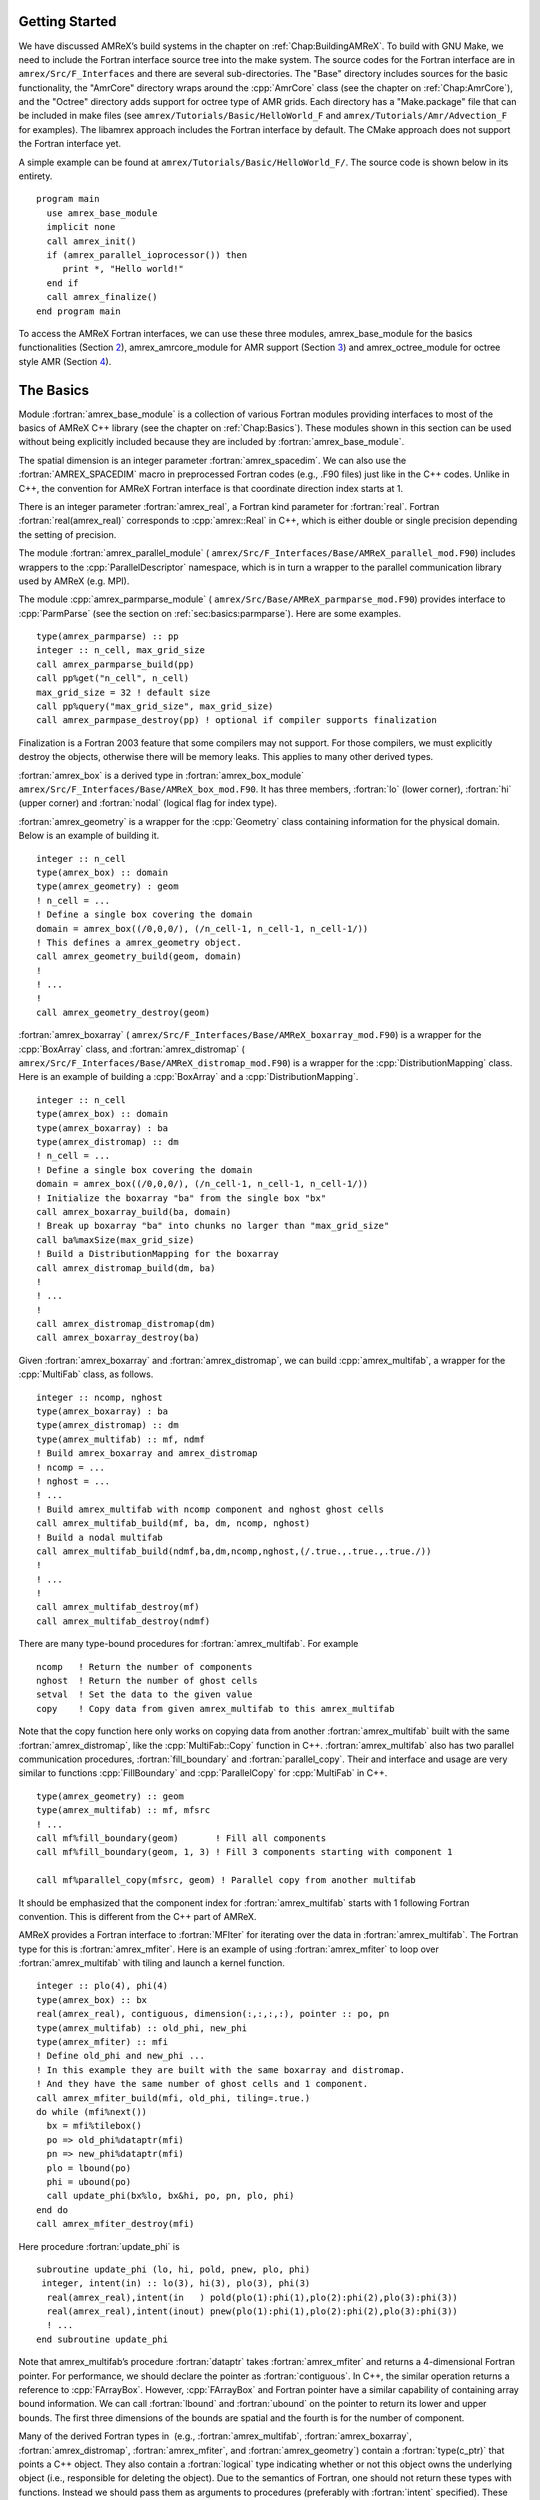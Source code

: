 .. role:: cpp(code)
   :language: c++

.. role:: fortran(code)
   :language: fortran


Getting Started
===============

We have discussed AMReX’s build systems in the chapter on
:ref:`Chap:BuildingAMReX`.  To build with GNU Make, we need to include the
Fortran interface source tree into the make system. The source codes for the
Fortran interface are in ``amrex/Src/F_Interfaces`` and there are several
sub-directories. The "Base" directory includes sources for the basic
functionality, the "AmrCore" directory wraps around the :cpp:`AmrCore` class
(see the chapter on :ref:`Chap:AmrCore`), and the "Octree" directory adds
support for octree type of AMR grids. Each directory has a "Make.package" file
that can be included in make files (see ``amrex/Tutorials/Basic/HelloWorld_F`` and
``amrex/Tutorials/Amr/Advection_F`` for examples). The libamrex approach includes the
Fortran interface by default. The CMake approach does not support the Fortran
interface yet.

A simple example can be found at ``amrex/Tutorials/Basic/HelloWorld_F/``. The source code
is shown below in its entirety.

.. highlight:: fortran

::

    program main
      use amrex_base_module
      implicit none
      call amrex_init()
      if (amrex_parallel_ioprocessor()) then
         print *, "Hello world!"
      end if
      call amrex_finalize()
    end program main

To access the AMReX Fortran interfaces, we can use these three
modules, amrex_base_module for the basics functionalities
(Section `2 <#sec:fi:basics>`__), amrex_amrcore_module for AMR
support (Section `3 <#sec:fi:amrcore>`__) and amrex_octree_module
for octree style AMR (Section `4 <#sec:fi:octree>`__).

.. _sec:fi:basics:

The Basics
==========

Module :fortran:`amrex_base_module` is a collection of various Fortran modules
providing interfaces to most of the basics of AMReX C++ library (see the
chapter on :ref:`Chap:Basics`). These modules shown in this section can be used
without being explicitly included because they are included by
:fortran:`amrex_base_module`.

The spatial dimension is an integer parameter :fortran:`amrex_spacedim`.  We
can also use the :fortran:`AMREX_SPACEDIM` macro in preprocessed Fortran codes
(e.g., .F90 files) just like in the C++ codes. Unlike in C++, the convention
for AMReX Fortran interface is that coordinate direction index starts at 1.

There is an integer parameter :fortran:`amrex_real`, a Fortran kind parameter
for :fortran:`real`. Fortran :fortran:`real(amrex_real)` corresponds to
:cpp:`amrex::Real` in C++, which is either double or single precision depending
the setting of precision.

The module :fortran:`amrex_parallel_module` (
``amrex/Src/F_Interfaces/Base/AMReX_parallel_mod.F90``) includes wrappers to the
:cpp:`ParallelDescriptor` namespace, which is in turn a wrapper to the parallel
communication library used by AMReX (e.g. MPI).

The module :cpp:`amrex_parmparse_module` (
``amrex/Src/Base/AMReX_parmparse_mod.F90``) provides interface to
:cpp:`ParmParse` (see the section on :ref:`sec:basics:parmparse`). Here are some
examples.

.. highlight:: fortran

::

      type(amrex_parmparse) :: pp
      integer :: n_cell, max_grid_size
      call amrex_parmparse_build(pp)
      call pp%get("n_cell", n_cell)
      max_grid_size = 32 ! default size
      call pp%query("max_grid_size", max_grid_size)
      call amrex_parmpase_destroy(pp) ! optional if compiler supports finalization

Finalization is a Fortran 2003 feature that some compilers may not support. For
those compilers, we must explicitly destroy the objects, otherwise there will
be memory leaks. This applies to many other derived types.

:fortran:`amrex_box` is a derived type in :fortran:`amrex_box_module`
``amrex/Src/F_Interfaces/Base/AMReX_box_mod.F90``. It has three members, :fortran:`lo`
(lower corner), :fortran:`hi` (upper corner) and :fortran:`nodal` (logical flag
for index type).

:fortran:`amrex_geometry` is a wrapper for the :cpp:`Geometry` class
containing information for the physical domain. Below is an example
of building it.

.. highlight:: fortran

::

      integer :: n_cell
      type(amrex_box) :: domain
      type(amrex_geometry) : geom
      ! n_cell = ...
      ! Define a single box covering the domain
      domain = amrex_box((/0,0,0/), (/n_cell-1, n_cell-1, n_cell-1/))
      ! This defines a amrex_geometry object.
      call amrex_geometry_build(geom, domain)
      !
      ! ...
      !
      call amrex_geometry_destroy(geom)

:fortran:`amrex_boxarray` ( ``amrex/Src/F_Interfaces/Base/AMReX_boxarray_mod.F90``) is a
wrapper for the :cpp:`BoxArray` class, and :fortran:`amrex_distromap` (
``amrex/Src/F_Interfaces/Base/AMReX_distromap_mod.F90``) is a wrapper for the
:cpp:`DistributionMapping` class. Here is an example of building a
:cpp:`BoxArray` and a :cpp:`DistributionMapping`.

.. highlight:: fortran

::

      integer :: n_cell
      type(amrex_box) :: domain
      type(amrex_boxarray) : ba
      type(amrex_distromap) :: dm
      ! n_cell = ...
      ! Define a single box covering the domain
      domain = amrex_box((/0,0,0/), (/n_cell-1, n_cell-1, n_cell-1/))
      ! Initialize the boxarray "ba" from the single box "bx"
      call amrex_boxarray_build(ba, domain)
      ! Break up boxarray "ba" into chunks no larger than "max_grid_size"
      call ba%maxSize(max_grid_size)
      ! Build a DistributionMapping for the boxarray
      call amrex_distromap_build(dm, ba)
      !
      ! ...
      !
      call amrex_distromap_distromap(dm)
      call amrex_boxarray_destroy(ba)

Given :fortran:`amrex_boxarray` and :fortran:`amrex_distromap`, we can build
:cpp:`amrex_multifab`, a wrapper for the :cpp:`MultiFab` class, as follows.

.. highlight:: fortran

::

      integer :: ncomp, nghost
      type(amrex_boxarray) : ba
      type(amrex_distromap) :: dm
      type(amrex_multifab) :: mf, ndmf
      ! Build amrex_boxarray and amrex_distromap
      ! ncomp = ...
      ! nghost = ...
      ! ...
      ! Build amrex_multifab with ncomp component and nghost ghost cells
      call amrex_multifab_build(mf, ba, dm, ncomp, nghost)
      ! Build a nodal multifab
      call amrex_multifab_build(ndmf,ba,dm,ncomp,nghost,(/.true.,.true.,.true./))
      !
      ! ...
      !
      call amrex_multifab_destroy(mf)
      call amrex_multifab_destroy(ndmf)

There are many type-bound procedures for :fortran:`amrex_multifab`. For example

::

      ncomp   ! Return the number of components
      nghost  ! Return the number of ghost cells
      setval  ! Set the data to the given value 
      copy    ! Copy data from given amrex_multifab to this amrex_multifab

Note that the copy function here only works on copying data from another
:fortran:`amrex_multifab` built with the same :fortran:`amrex_distromap`, like
the :cpp:`MultiFab::Copy` function in C++.  :fortran:`amrex_multifab` also has
two parallel communication procedures, :fortran:`fill_boundary` and
:fortran:`parallel_copy`. Their and interface and usage are very similar to
functions :cpp:`FillBoundary` and :cpp:`ParallelCopy` for :cpp:`MultiFab` in
C++.

.. highlight:: fortran

::

      type(amrex_geometry) :: geom
      type(amrex_multifab) :: mf, mfsrc
      ! ...
      call mf%fill_boundary(geom)       ! Fill all components
      call mf%fill_boundary(geom, 1, 3) ! Fill 3 components starting with component 1

      call mf%parallel_copy(mfsrc, geom) ! Parallel copy from another multifab

It should be emphasized that the component index for :fortran:`amrex_multifab`
starts with 1 following Fortran convention. This is different from the C++ part
of AMReX.

AMReX provides a Fortran interface to :fortran:`MFIter` for iterating over the
data in :fortran:`amrex_multifab`. The Fortran type for this is
:fortran:`amrex_mfiter`. Here is an example of using :fortran:`amrex_mfiter` to
loop over :fortran:`amrex_multifab` with tiling and launch a kernel function.

.. highlight:: fortran

::

      integer :: plo(4), phi(4)
      type(amrex_box) :: bx
      real(amrex_real), contiguous, dimension(:,:,:,:), pointer :: po, pn
      type(amrex_multifab) :: old_phi, new_phi
      type(amrex_mfiter) :: mfi
      ! Define old_phi and new_phi ...
      ! In this example they are built with the same boxarray and distromap.
      ! And they have the same number of ghost cells and 1 component.
      call amrex_mfiter_build(mfi, old_phi, tiling=.true.)
      do while (mfi%next())
        bx = mfi%tilebox()
        po => old_phi%dataptr(mfi)
        pn => new_phi%dataptr(mfi)
        plo = lbound(po)
        phi = ubound(po)
        call update_phi(bx%lo, bx&hi, po, pn, plo, phi)
      end do
      call amrex_mfiter_destroy(mfi)

Here procedure :fortran:`update_phi` is

::

     subroutine update_phi (lo, hi, pold, pnew, plo, phi)
      integer, intent(in) :: lo(3), hi(3), plo(3), phi(3)
       real(amrex_real),intent(in   ) pold(plo(1):phi(1),plo(2):phi(2),plo(3):phi(3))
       real(amrex_real),intent(inout) pnew(plo(1):phi(1),plo(2):phi(2),plo(3):phi(3))
       ! ...
     end subroutine update_phi

Note that amrex_multifab’s procedure :fortran:`dataptr` takes
:fortran:`amrex_mfiter` and returns a 4-dimensional Fortran pointer. For
performance, we should declare the pointer as :fortran:`contiguous`. In C++,
the similar operation returns a reference to :cpp:`FArrayBox`.  However,
:cpp:`FArrayBox` and Fortran pointer have a similar capability of containing
array bound information. We can call :fortran:`lbound` and :fortran:`ubound` on
the pointer to return its lower and upper bounds. The first three dimensions of
the bounds are spatial and the fourth is for the number of component.

Many of the derived Fortran types in  (e.g., :fortran:`amrex_multifab`,
:fortran:`amrex_boxarray`, :fortran:`amrex_distromap`, :fortran:`amrex_mfiter`,
and :fortran:`amrex_geometry`) contain a :fortran:`type(c_ptr)` that points a
C++ object. They also contain a :fortran:`logical` type indicating whether or
not this object owns the underlying object (i.e., responsible for deleting the
object). Due to the semantics of Fortran, one should not return these types
with functions. Instead we should pass them as arguments to procedures
(preferably with :fortran:`intent` specified). These five types all have
assignment(=) operator that performs a shallow copy. After the assignment, the
original objects still owns the data and the copy is just an alias. For
example,

.. highlight:: fortran

::

      type(amrex_multifab) :: mf1, mf2
      call amrex_multifab_build(mf1, ...)
      call amrex_multifab_build(mf2, ...)
      ! At this point, both mf1 and mf2 are data owners
      mf2 = mf1   ! This will destroy the original data in mf2.
                  ! Then mf2 becomes a shallow copy of mf1.
                  ! mf1 is still the owner of the data.
      call amrex_multifab_destroy(mf1)
      ! mf2 no longer contains a valid pointer because mf1 has been destroyed. 
      call amrex_multifab_destroyed(mf2)  ! But we still need to destroy it.

If we need to transfer the ownership, :fortran:`amrex_multifab`,
:fortran:`amrex_boxarray` and :fortran:`amrex_distromap` provide type-bound
:fortran:`move` procedure. We can use it as follows

.. highlight:: fortran

::

      type(amrex_multifab) :: mf1, mf2
      call amrex_multifab_build(mf1, ...)
      call mf2%move(mf1)   ! mf2 is now the data owner and mf1 is not.
      call amrex_multifab_destroy(mf1)
      call amrex_multifab_destroyed(mf2)

:fortran:`amrex_multifab` also has a type-bound :fortran:`swap` procedure for
exchanging the data.

AMReX also provides :fortran:`amrex_plotfile_module` for writing plotfiles. The
interface is similar to the C++ versions.


.. _sec:fi:amrcore:

Amr Core Infrastructure
=======================

The module :fortran:`amrex_amr_module` provides interfaces to AMR core
infrastructure. With AMR, the main program might look like below,

.. highlight:: fortran

::

      program main
        use amrex_amr_module
        implicit none  
        call amrex_init()
        call amrex_amrcore_init()
        call my_amr_init()       ! user's own code, not part of AMReX
        ! ...
        call my_amr_finalize()   ! user's own code, not part of AMReX
        call amrex_amrcore_finalize()
        call amrex_finalize()
      end program main

Here we need to call :fortran:`amrex_amrcore_init` and
:fortran:`amrex_amrcore_finalize`. And usually we need to call application code
specific procedures to provide some “hooks” needed by AMReX.  In C++, this is
achieved by using virtual functions. In Fortran, we need to call

.. highlight:: fortran

::

      subroutine amrex_init_virtual_functions (mk_lev_scrtch, mk_lev_crse, &
                                               mk_lev_re, clr_lev, err_est)

        ! Make a new level from scratch using provided boxarray and distromap
        ! Only used during initialization.
        procedure(amrex_make_level_proc)  :: mk_lev_scrtch
        ! Make a new level using provided boxarray and distromap, and fill
        ! with interpolated coarse level data.
        procedure(amrex_make_level_proc)  :: mk_lev_crse
        ! Remake an existing level using provided boxarray and distromap,
        ! and fill with existing fine and coarse data.
        procedure(amrex_make_level_proc)  :: mk_lev_re
        ! Delete level data
        procedure(amrex_clear_level_proc) :: clr_lev
        ! Tag cells for refinement
        procedure(amrex_error_est_proc)   :: err_est
      end subroutine amrex_init_virtual_functions

We need to provide five functions and these functions have three types of
interfaces:

.. highlight:: fortran

::

      subroutine amrex_make_level_proc (lev, time, ba, dm) bind(c)
        import
        implicit none
        integer, intent(in), value :: lev
        real(amrex_real), intent(in), value :: time
        type(c_ptr), intent(in), value :: ba, dm
      end subroutine amrex_make_level_proc
      
      subroutine amrex_clear_level_proc (lev) bind(c)
        import
        implicit none
        integer, intent(in) , value :: lev
      end subroutine amrex_clear_level_proc
      
      subroutine amrex_error_est_proc (lev, tags, time, tagval, clearval) bind(c)
        import
        implicit none
        integer, intent(in), value :: lev
        type(c_ptr), intent(in), value :: tags
        real(amrex_real), intent(in), value :: time
        character(c_char), intent(in), value :: tagval, clearval
      end subroutine amrex_error_est_proc

Tutorials/Amr/Advection_F/Source/my_amr_mod.F90 shows an
example of the setup process. The user provided
:fortran:`procedure(amrex_error_est_proc)` has a tags argument that
is of type :fortran:`c_ptr` and its value is a pointer to a  
:fortran:`TagBoxArray` object. We need to convert this into a Fortran
:fortran:`amrex_tagboxarray` object.

::

      type(amrex_tagboxarray) :: tag
      tag = tags

The module :fortran:`amrex_fillpatch_module` provides interface to
C++ functions :cpp:`FillPatchSinglelevel` and :cpp:`FillPatchTwoLevels`. To use
it, the application code needs to provide procedures for interpolation and
filling physical boundaries.  See
Tutorials/Amr/Advection_F/Source/fillpatch_mod.F90 for an example.

Module :fortran:`amrex_fluxregister_module` provides interface to
:cpp:`FluxRegister` (see the section on :ref:`sec:amrcore:fluxreg`). Its usage
is demonstrated in the tutorial at Tutorials/Amr/Advection_F/.


.. _sec:fi:octree:

Octree
======

In AMReX, the union of fine level grids is properly contained within the union
of coarse level grids. There are no required direct parent-child connections
between levels. Therefore, grids in AMReX in general cannot be represented by
trees. Nevertheless, octree type grids are supported via Fortran interface,
because  grids are more general than octree grids. A tutorial example using
amrex_octree_module ( ``amrex/Src/F_Interfaces/Octree/AMReX_octree_mod.f90``) is
available at ``amrex/Tutorials/Amr/Advection_octree_F/``. Procedures
:fortran:`amrex_octree_init` and :fortran:`amrex_octree_finalize` must be
called as follows,

.. highlight:: fortran

::

      program main
        use amrex_amrcore_module
        use amrex_octree_module
        implicit none
        call amrex_init()
        call amrex_octree_int()  ! This should be called before amrex_amrcore_init.
        call amrex_amrcore_init()
        call my_amr_init()       ! user's own code, not part of AMReX
        ! ...
        call my_amr_finalize()   ! user's own code, not part of AMReX
        call amrex_amrcore_finalize()
        call amrex_octree_finalize()
        call amrex_finalize()
      end program main

By default, the grid size is :math:`8^3`, and this can be changed via
:cpp:`ParmParse` parameter ``amr.max_grid_size``. The module
:fortran:`amrex_octree_module` provides :fortran:`amrex_octree_iter` that can
be used to iterate over leaves of octree. For example,

.. highlight:: fortran

::

      type(amrex_octree_iter) :: oti
      type(multifab) :: phi_new(*)   ! one multifab for each level
      integer :: ilev, igrd
      type(amrex_box) :: bx
      real(amrex_real), contiguous, pointer, dimension(:,:,:,:) :: pout
      call amrex_octree_iter_build(oti)
      do while(oti%next())
         ilev = oti%level()
         igrd = oti%grid_index()
         bx   = oti%box()
         pout => phi_new(ilev)%dataptr(igrd)
         ! ...
      end do
      call amrex_octree_iter_destroy(oti)
